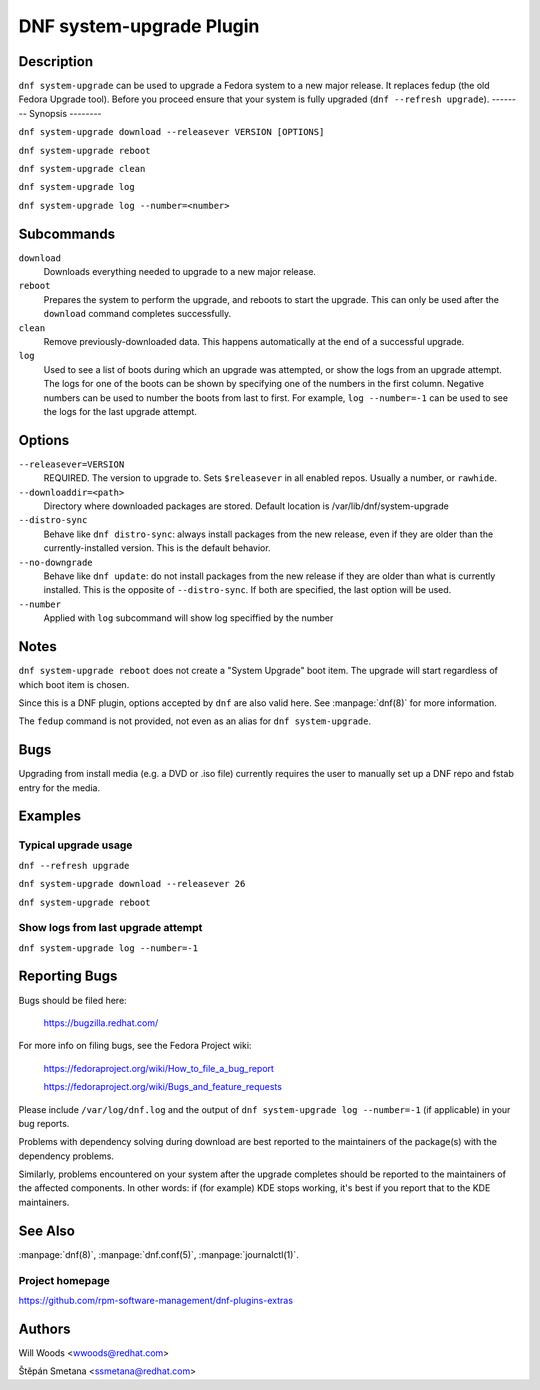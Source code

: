 ..
  Copyright (C) 2014-2016 Red Hat, Inc.

  This copyrighted material is made available to anyone wishing to use,
  modify, copy, or redistribute it subject to the terms and conditions of
  the GNU General Public License v.2, or (at your option) any later version.
  This program is distributed in the hope that it will be useful, but WITHOUT
  ANY WARRANTY expressed or implied, including the implied warranties of
  MERCHANTABILITY or FITNESS FOR A PARTICULAR PURPOSE.  See the GNU General
  Public License for more details.  You should have received a copy of the
  GNU General Public License along with this program; if not, write to the
  Free Software Foundation, Inc., 51 Franklin Street, Fifth Floor, Boston, MA
  02110-1301, USA.  Any Red Hat trademarks that are incorporated in the
  source code or documentation are not subject to the GNU General Public
  License and may only be used or replicated with the express permission of
  Red Hat, Inc.

=========================
DNF system-upgrade Plugin
=========================

-----------
Description
-----------

``dnf system-upgrade`` can be used to upgrade a Fedora system to a new major
release. It replaces fedup (the old Fedora Upgrade tool). Before you proceed ensure that your system
is fully upgraded (``dnf --refresh upgrade``).
--------
Synopsis
--------

``dnf system-upgrade download --releasever VERSION [OPTIONS]``

``dnf system-upgrade reboot``

``dnf system-upgrade clean``

``dnf system-upgrade log``

``dnf system-upgrade log --number=<number>``


-----------
Subcommands
-----------

``download``
    Downloads everything needed to upgrade to a new major release.

``reboot``
    Prepares the system to perform the upgrade, and reboots to start the upgrade.
    This can only be used after the ``download`` command completes successfully.

``clean``
    Remove previously-downloaded data. This happens automatically at the end of
    a successful upgrade.

``log``
    Used to see a list of boots during which an upgrade was attempted, or show
    the logs from an upgrade attempt. The logs for one of the boots can be shown
    by specifying one of the numbers in the first column. Negative numbers can
    be used to number the boots from last to first. For example, ``log --number=-1`` can
    be used to see the logs for the last upgrade attempt.

-------
Options
-------

``--releasever=VERSION``
    REQUIRED. The version to upgrade to. Sets ``$releasever`` in all enabled
    repos. Usually a number, or ``rawhide``.

``--downloaddir=<path>``
    Directory where downloaded packages are stored. Default location is
    /var/lib/dnf/system-upgrade

``--distro-sync``
    Behave like ``dnf distro-sync``: always install packages from the new
    release, even if they are older than the currently-installed version. This
    is the default behavior.

``--no-downgrade``
    Behave like ``dnf update``: do not install packages from the new release
    if they are older than what is currently installed. This is the opposite of
    ``--distro-sync``. If both are specified, the last option will be used.

``--number``
    Applied with ``log`` subcommand will show log speciffied by the number

-----
Notes
-----

``dnf system-upgrade reboot`` does not create a "System Upgrade" boot item. The
upgrade will start regardless of which boot item is chosen.

Since this is a DNF plugin, options accepted by ``dnf`` are also valid here.
See :manpage:`dnf(8)` for more information.

The ``fedup`` command is not provided, not even as an alias for
``dnf system-upgrade``.

----
Bugs
----

Upgrading from install media (e.g. a DVD or .iso file) currently requires the
user to manually set up a DNF repo and fstab entry for the media.

--------
Examples
--------

Typical upgrade usage
---------------------

``dnf --refresh upgrade``

``dnf system-upgrade download --releasever 26``

``dnf system-upgrade reboot``

Show logs from last upgrade attempt
-----------------------------------

``dnf system-upgrade log --number=-1``

--------------
Reporting Bugs
--------------

Bugs should be filed here:

  https://bugzilla.redhat.com/

For more info on filing bugs, see the Fedora Project wiki:

  https://fedoraproject.org/wiki/How_to_file_a_bug_report

  https://fedoraproject.org/wiki/Bugs_and_feature_requests

Please include ``/var/log/dnf.log`` and the output of
``dnf system-upgrade log --number=-1`` (if applicable) in your bug reports.

Problems with dependency solving during download are best reported to the
maintainers of the package(s) with the dependency problems.

Similarly, problems encountered on your system after the upgrade completes
should be reported to the maintainers of the affected components. In other
words: if (for example) KDE stops working, it's best if you report that to
the KDE maintainers.

--------
See Also
--------

:manpage:`dnf(8)`,
:manpage:`dnf.conf(5)`,
:manpage:`journalctl(1)`.

Project homepage
----------------

https://github.com/rpm-software-management/dnf-plugins-extras

-------
Authors
-------

Will Woods <wwoods@redhat.com>

Štěpán Smetana <ssmetana@redhat.com>

